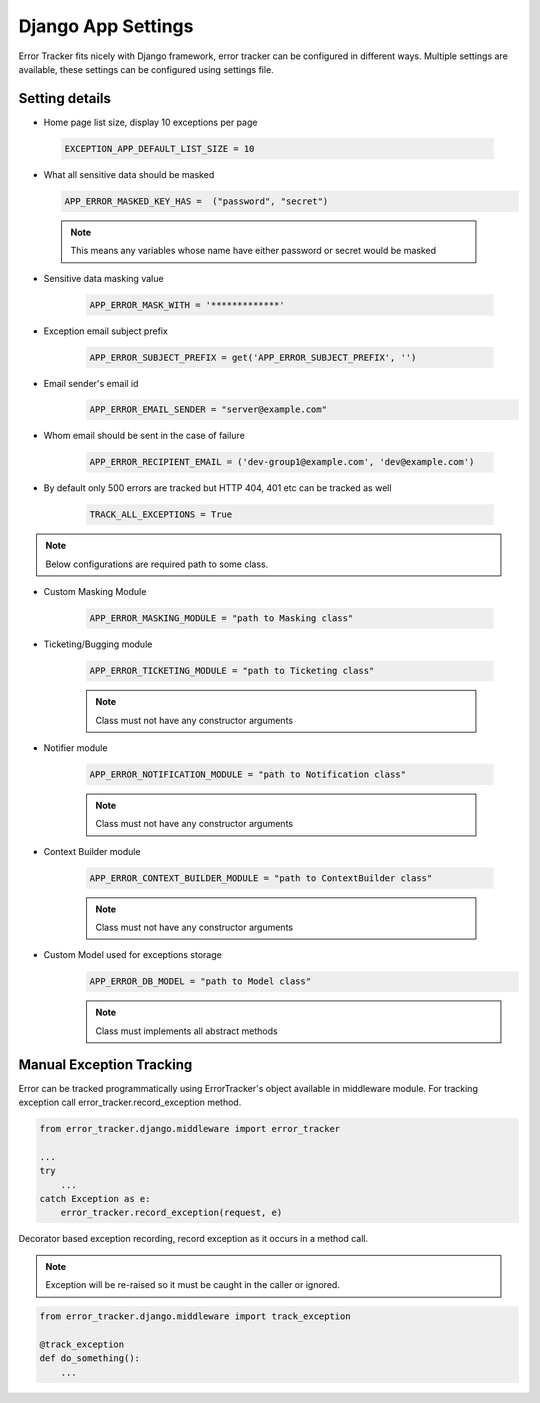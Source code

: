 Django App Settings
-------------------

Error Tracker fits nicely with Django framework, error tracker can be configured in different ways.
Multiple settings are available, these settings can be configured using settings file.

Setting details
~~~~~~~~~~~~~~~

- Home page list size, display 10 exceptions per page

 .. code::

  EXCEPTION_APP_DEFAULT_LIST_SIZE = 10

- What all sensitive data should be masked

  .. code::

    APP_ERROR_MASKED_KEY_HAS =  ("password", "secret")

 .. note::
    This means any variables whose name have either password or secret would be masked

- Sensitive data masking value

    .. code::

        APP_ERROR_MASK_WITH = '*************'

- Exception email subject prefix

    .. code::

        APP_ERROR_SUBJECT_PREFIX = get('APP_ERROR_SUBJECT_PREFIX', '')

- Email sender's email id
    .. code::

        APP_ERROR_EMAIL_SENDER = "server@example.com"

- Whom email should be sent in the case of failure

    .. code::

        APP_ERROR_RECIPIENT_EMAIL = ('dev-group1@example.com', 'dev@example.com')
- By default only 500 errors are tracked but HTTP 404, 401 etc can be tracked as well

    .. code::

        TRACK_ALL_EXCEPTIONS = True

.. note::
    Below configurations are required path to some class.

- Custom Masking Module

    .. code::

        APP_ERROR_MASKING_MODULE = "path to Masking class"

- Ticketing/Bugging module

    .. code::

        APP_ERROR_TICKETING_MODULE = "path to Ticketing class"

    .. note::
        Class must not have any constructor arguments

- Notifier module

    .. code::

        APP_ERROR_NOTIFICATION_MODULE = "path to Notification class"

    .. note::
        Class must not have any constructor arguments

- Context Builder module

    .. code::

        APP_ERROR_CONTEXT_BUILDER_MODULE = "path to ContextBuilder class"

    .. note::
        Class must not have any constructor arguments

- Custom Model used for exceptions storage
    .. code::

        APP_ERROR_DB_MODEL = "path to Model class"

    .. note::
        Class must implements all abstract methods


Manual Exception Tracking
~~~~~~~~~~~~~~~~~~~~~~~~~

Error can be tracked programmatically using ErrorTracker's object available in middleware module. For tracking exception call
error_tracker.record_exception method.

.. code::

    from error_tracker.django.middleware import error_tracker

    ...
    try
        ...
    catch Exception as e:
        error_tracker.record_exception(request, e)

Decorator based exception recording, record exception as it occurs in a method call.

.. note::
    Exception will be re-raised so it must be caught in the caller or ignored.

.. code::

    from error_tracker.django.middleware import track_exception

    @track_exception
    def do_something():
        ...

